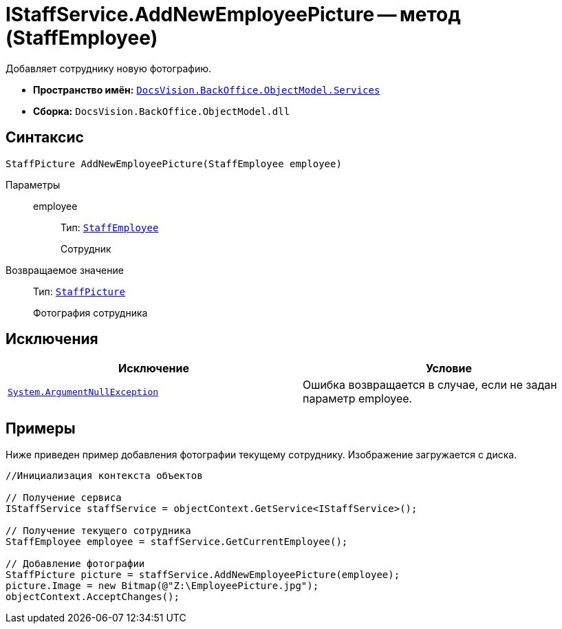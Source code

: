 = IStaffService.AddNewEmployeePicture -- метод (StaffEmployee)

Добавляет сотруднику новую фотографию.

* *Пространство имён:* `xref:api/DocsVision/BackOffice/ObjectModel/Services/Services_NS.adoc[DocsVision.BackOffice.ObjectModel.Services]`
* *Сборка:* `DocsVision.BackOffice.ObjectModel.dll`

== Синтаксис

[source,csharp]
----
StaffPicture AddNewEmployeePicture(StaffEmployee employee)
----

Параметры::
employee:::
Тип: `xref:api/DocsVision/BackOffice/ObjectModel/StaffEmployee_CL.adoc[StaffEmployee]`
+
Сотрудник

Возвращаемое значение::
Тип: `xref:api/DocsVision/BackOffice/ObjectModel/StaffPicture_CL.adoc[StaffPicture]`
+
Фотография сотрудника

== Исключения

[cols=",",options="header"]
|===
|Исключение |Условие
|`http://msdn.microsoft.com/ru-ru/library/system.argumentnullexception.aspx[System.ArgumentNullException]` |Ошибка возвращается в случае, если не задан параметр employee.
|===

== Примеры

Ниже приведен пример добавления фотографии текущему сотруднику. Изображение загружается с диска.

[source,csharp]
----
//Инициализация контекста объектов

// Получение сервиса
IStaffService staffService = objectContext.GetService<IStaffService>();

// Получение текущего сотрудника
StaffEmployee employee = staffService.GetCurrentEmployee();

// Добавление фотографии
StaffPicture picture = staffService.AddNewEmployeePicture(employee);
picture.Image = new Bitmap(@"Z:\EmployeePicture.jpg");
objectContext.AcceptChanges();
----

